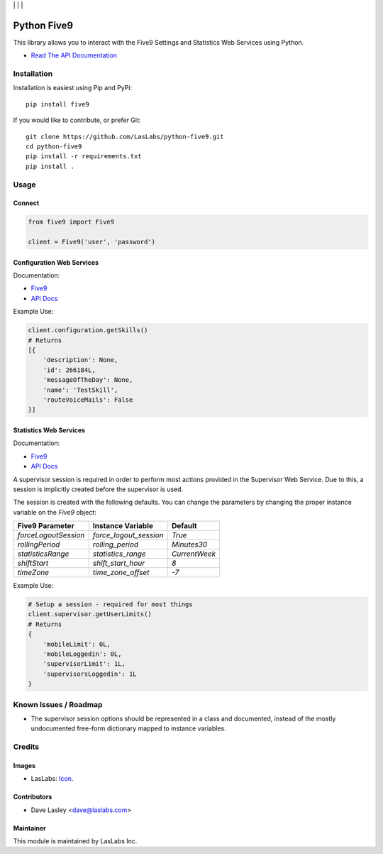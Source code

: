 |License MIT| | |Build Status| | |Coverage| | |Code Climate|

============
Python Five9
============

This library allows you to interact with the Five9 Settings and Statistics Web
Services using Python.

* `Read The API Documentation <https://laslabs.github.io/python-five9>`_

Installation
============

Installation is easiest using Pip and PyPi::

   pip install five9

If you would like to contribute, or prefer Git::

   git clone https://github.com/LasLabs/python-five9.git
   cd python-five9
   pip install -r requirements.txt
   pip install .

Usage
=====

Connect
-------

.. code-block:: python

   from five9 import Five9

   client = Five9('user', 'password')

Configuration Web Services
--------------------------

Documentation:

* `Five9 <http://webapps.five9.com/assets/files/for_customers/documentation/apis/config-webservices-api-reference-guide.pdf>`_
* `API Docs <https://laslabs.github.io/python-five9/AdminWebService.html>`_

Example Use:

.. code-block:: python

   client.configuration.getSkills()
   # Returns
   [{
       'description': None,
       'id': 266184L,
       'messageOfTheDay': None,
       'name': 'TestSkill',
       'routeVoiceMails': False
   }]

Statistics Web Services
-----------------------

Documentation:

* `Five9 <http://webapps.five9.com/assets/files/for_customers/documentation/apis/statistics-webservices-api-reference-guide.pdf>`_
* `API Docs <https://laslabs.github.io/python-five9/SupervisorWebService.html>`_

A supervisor session is required in order to perform most actions provided in the
Supervisor Web Service. Due to this, a session is implicitly created before the
supervisor is used.

The session is created with the following defaults. You can change the parameters
by changing the proper instance variable on the `Five9` object:

+----------------------+------------------------+---------------+
| Five9 Parameter      | Instance Variable      | Default       |
+======================+========================+===============+
| `forceLogoutSession` | `force_logout_session` | `True`        |
+----------------------+------------------------+---------------+
| `rollingPeriod`      | `rolling_period`       | `Minutes30`   |
+----------------------+------------------------+---------------+
| `statisticsRange`    | `statistics_range`     | `CurrentWeek` |
+----------------------+------------------------+---------------+
| `shiftStart`         | `shift_start_hour`     | `8`           |
+----------------------+------------------------+---------------+
| `timeZone`           | `time_zone_offset`     | `-7`          |
+----------------------+------------------------+---------------+

Example Use:

.. code-block:: python

   # Setup a session - required for most things
   client.supervisor.getUserLimits()
   # Returns
   {
       'mobileLimit': 0L,
       'mobileLoggedin': 0L,
       'supervisorLimit': 1L,
       'supervisorsLoggedin': 1L
   }

Known Issues / Roadmap
======================

* The supervisor session options should be represented in a class and documented,
  instead of the mostly undocumented free-form dictionary mapped to instance
  variables.

Credits
=======

Images
------

* LasLabs: `Icon <https://repo.laslabs.com/projects/TEM/repos/odoo-module_template/browse/module_name/static/description/icon.svg?raw>`_.

Contributors
------------

* Dave Lasley <dave@laslabs.com>

Maintainer
----------

.. image:: https://laslabs.com/logo.png
   :alt: LasLabs Inc.
   :target: https://laslabs.com

This module is maintained by LasLabs Inc.

.. |Build Status| image:: https://api.travis-ci.org/LasLabs/python-five9.svg?branch=master
   :target: https://travis-ci.org/LasLabs/python-five9
.. |Coverage| image:: https://codecov.io/gh/LasLabs/python-five9/branch/master/graph/badge.svg
   :target: https://codecov.io/gh/LasLabs/python-five9
.. |Code Climate| image:: https://codeclimate.com/github/LasLabs/python-five9/badges/gpa.svg
   :target: https://codeclimate.com/github/LasLabs/python-five9
.. |License MIT| image:: https://img.shields.io/badge/license-MIT-blue.svg
   :target: https://opensource.org/licenses/MIT
   :alt: License: MIT
